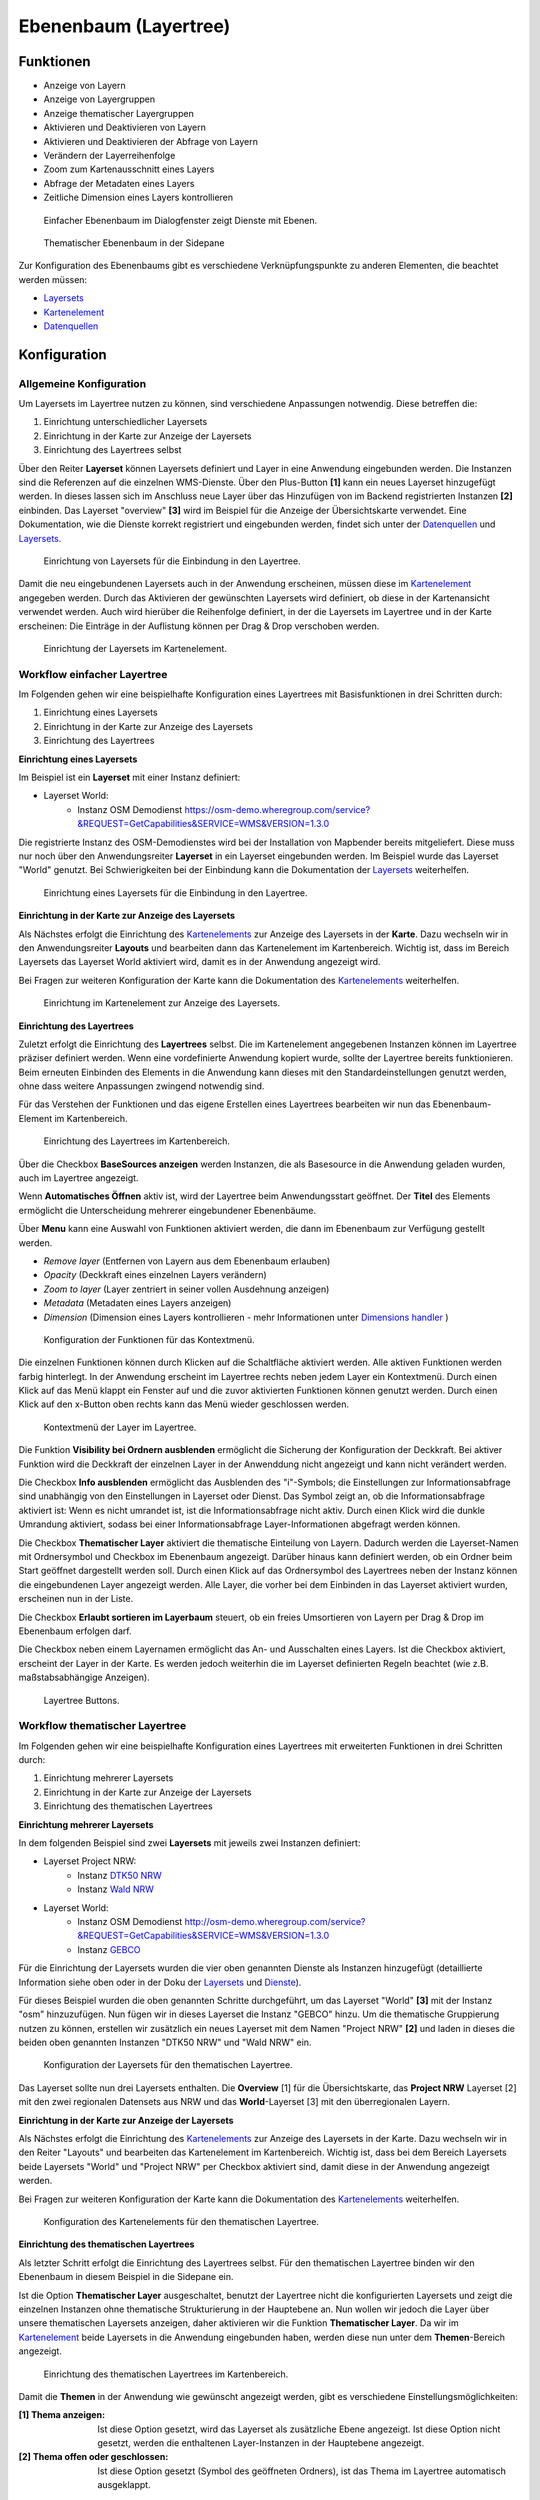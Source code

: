 .. _layertree_de:

Ebenenbaum (Layertree)
**********************

Funktionen
==========

* Anzeige von Layern
* Anzeige von Layergruppen
* Anzeige thematischer Layergruppen
* Aktivieren und Deaktivieren von Layern
* Aktivieren und Deaktivieren der Abfrage von Layern
* Verändern der Layerreihenfolge
* Zoom zum Kartenausschnitt eines Layers
* Abfrage der Metadaten eines Layers
* Zeitliche Dimension eines Layers kontrollieren

.. figure:: ../../../figures/layertree/layertree_example_dialog.png
           :scale: 80
           :alt: Ebenenbaum im Dialogfenster zeigt Dienste mit Ebenen

           Einfacher Ebenenbaum im Dialogfenster zeigt Dienste mit Ebenen.

.. figure:: ../../../figures/layertree/layertree_example_sidepane.png
           :scale: 80
           :alt: Thematischer Ebenenbaum in der Sidepane

           Thematischer Ebenenbaum in der Sidepane

Zur Konfiguration des Ebenenbaums gibt es verschiedene Verknüpfungspunkte zu anderen Elementen, die beachtet werden müssen: 

* `Layersets <../backend/layerset.html>`_
* `Kartenelement <map.html>`_
* `Datenquellen <../backend/source.html>`_


Konfiguration
=============

Allgemeine Konfiguration
------------------------

Um Layersets im Layertree nutzen zu können, sind verschiedene Anpassungen notwendig. Diese betreffen die:

#. Einrichtung unterschiedlicher Layersets
#. Einrichtung in der Karte zur Anzeige der Layersets
#. Einrichtung des Layertrees selbst

Über den Reiter **Layerset** können Layersets definiert und Layer in eine Anwendung eingebunden werden. 
Die Instanzen sind die Referenzen auf die einzelnen WMS-Dienste. Über den Plus-Button **[1]** kann ein neues Layerset hinzugefügt werden. In dieses lassen sich im Anschluss neue Layer über das Hinzufügen von im Backend registrierten Instanzen **[2]** einbinden. Das Layerset "overview" **[3]** wird im Beispiel für die Anzeige der Übersichtskarte verwendet. 
Eine Dokumentation, wie die Dienste korrekt registriert und eingebunden werden, findet sich unter der `Datenquellen <../backend/source.html>`_ und `Layersets <../backend/layerset.html>`_. 

.. figure:: ../../../figures/layertree/layertree_configuration_layerset.png
           :scale: 80
           :alt: Einrichtung von Layersets für die Einbindung in den Layertree.

           Einrichtung von Layersets für die Einbindung in den Layertree.

Damit die neu eingebundenen Layersets auch in der Anwendung erscheinen, müssen diese im `Kartenelement <map.html>`_ angegeben werden. 
Durch das Aktivieren der gewünschten Layersets wird definiert, ob diese in der Kartenansicht verwendet werden. 
Auch wird hierüber die Reihenfolge definiert, in der die Layersets im Layertree und in der Karte erscheinen: Die Einträge in der Auflistung können per Drag & Drop verschoben werden.

.. figure:: ../../../figures/layertree/layertree_configuration_map_simple.png
           :scale: 80
           :alt: Einrichtung der Layersets im Kartenelement.

           Einrichtung der Layersets im Kartenelement.


Workflow einfacher Layertree
----------------------------

Im Folgenden gehen wir eine beispielhafte Konfiguration eines Layertrees mit Basisfunktionen in drei Schritten durch: 

#. Einrichtung eines Layersets
#. Einrichtung in der Karte zur Anzeige des Layersets
#. Einrichtung des Layertrees

**Einrichtung eines Layersets**

Im Beispiel ist ein **Layerset** mit einer Instanz definiert:

* Layerset World: 
    * Instanz OSM Demodienst https://osm-demo.wheregroup.com/service?&REQUEST=GetCapabilities&SERVICE=WMS&VERSION=1.3.0

Die registrierte Instanz des OSM-Demodienstes wird bei der Installation von Mapbender bereits mitgeliefert. Diese muss nur noch über den Anwendungsreiter **Layerset** in ein Layerset eingebunden werden. Im Beispiel wurde das Layerset "World" genutzt. 
Bei Schwierigkeiten bei der Einbindung kann die Dokumentation der `Layersets <../backend/layerset.html>`_ weiterhelfen. 

.. figure:: ../../../figures/layertree/layertree_configuration_layerset_simple.png
           :scale: 80
           :alt: Einrichtung eines Layersets für die Einbindung in den Layertree.

           Einrichtung eines Layersets für die Einbindung in den Layertree.

**Einrichtung in der Karte zur Anzeige des Layersets**

Als Nächstes erfolgt die Einrichtung des `Kartenelements <map.html>`_ zur Anzeige des Layersets in der **Karte**. Dazu wechseln wir in den Anwendungsreiter **Layouts** und bearbeiten dann das Kartenelement im Kartenbereich.
Wichtig ist, dass im Bereich Layersets das Layerset World aktiviert wird, damit es in der Anwendung angezeigt wird. 

Bei Fragen zur weiteren Konfiguration der Karte kann die Dokumentation des `Kartenelements <map.html>`_ weiterhelfen.

.. figure:: ../../../figures/layertree/layertree_configuration_map_simple.png
           :scale: 80 
           :alt: Einrichtung im Kartenelement zur Anzeige des Layersets.

           Einrichtung im Kartenelement zur Anzeige des Layersets.

**Einrichtung des Layertrees**

Zuletzt erfolgt die Einrichtung des **Layertrees** selbst. 
Die im Kartenelement angegebenen Instanzen können im Layertree präziser definiert werden. Wenn eine vordefinierte Anwendung kopiert wurde, sollte der Layertree bereits funktionieren. Beim erneuten Einbinden des Elements in die Anwendung kann dieses mit den Standardeinstellungen genutzt werden, ohne dass weitere Anpassungen zwingend notwendig sind.

Für das Verstehen der Funktionen und das eigene Erstellen eines Layertrees bearbeiten wir nun das Ebenenbaum-Element im Kartenbereich.

.. figure:: ../../../figures/layertree/layertree_configuration_1.png
           :scale: 80 
           :alt: Einrichtung des Layertrees im Kartenbereich.

           Einrichtung des Layertrees im Kartenbereich.


Über die Checkbox **BaseSources anzeigen** werden Instanzen, die als Basesource in die Anwendung geladen wurden, auch im Layertree angezeigt.

Wenn **Automatisches Öffnen** aktiv ist, wird der Layertree beim Anwendungsstart geöffnet. Der **Titel** des Elements ermöglicht die Unterscheidung mehrerer eingebundener Ebenenbäume.

Über **Menu** kann eine Auswahl von Funktionen aktiviert werden, die dann im Ebenenbaum zur Verfügung gestellt werden.

* *Remove layer* (Entfernen von Layern aus dem Ebenenbaum erlauben)
* *Opacity* (Deckkraft eines einzelnen Layers verändern)
* *Zoom to layer* (Layer zentriert in seiner vollen Ausdehnung anzeigen)
* *Metadata* (Metadaten eines Layers anzeigen)
* *Dimension* (Dimension eines Layers kontrollieren - mehr Informationen unter `Dimensions handler <../misc/dimensions_handler.html>`_ )

.. figure:: ../../../figures/layertree/layertree_menu.png
           :scale: 80
           :alt: Konfiguration der Funktionen für das Kontextmenü.

           Konfiguration der Funktionen für das Kontextmenü.

Die einzelnen Funktionen können durch Klicken auf die Schaltfläche aktiviert werden. Alle aktiven Funktionen werden farbig hinterlegt. In der Anwendung erscheint im Layertree rechts neben jedem Layer ein Kontextmenü. Durch einen Klick auf das Menü klappt ein Fenster auf und die zuvor aktivierten Funktionen können genutzt werden. Durch einen Klick auf den x-Button oben rechts kann das Menü wieder geschlossen werden.

.. figure:: ../../../figures/layertree/layertree_menu_map.png
           :scale: 80
           :alt: Kontextmenü der Layer im Layertree.

           Kontextmenü der Layer im Layertree.

Die Funktion **Visibility bei Ordnern ausblenden** ermöglicht die Sicherung der Konfiguration der Deckkraft. Bei aktiver Funktion wird die Deckkraft der einzelnen Layer in der Anwenddung nicht angezeigt und kann nicht verändert werden.

Die Checkbox **Info ausblenden** ermöglicht das Ausblenden des "i"-Symbols; die Einstellungen zur Informationsabfrage sind unabhängig von den Einstellungen in Layerset oder Dienst. Das Symbol zeigt an, ob die Informationsabfrage aktiviert ist: Wenn es nicht umrandet ist, ist die Informationsabfrage nicht aktiv. Durch einen Klick wird die dunkle Umrandung aktiviert, sodass bei einer Informationsabfrage Layer-Informationen abgefragt werden können.

Die Checkbox **Thematischer Layer** aktiviert die thematische Einteilung von Layern. Dadurch werden die Layerset-Namen mit Ordnersymbol und Checkbox im Ebenenbaum angezeigt. Darüber hinaus kann definiert werden, ob ein Ordner beim Start geöffnet dargestellt werden soll. Durch einen Klick auf das Ordnersymbol des Layertrees neben der Instanz können die eingebundenen Layer angezeigt werden. Alle Layer, die vorher bei dem Einbinden in das Layerset aktiviert wurden, erscheinen nun in der Liste.

Die Checkbox **Erlaubt sortieren im Layerbaum** steuert, ob ein freies Umsortieren von Layern per Drag & Drop im Ebenenbaum erfolgen darf.

Die Checkbox neben einem Layernamen ermöglicht das An- und Ausschalten eines Layers. Ist die Checkbox aktiviert, erscheint der Layer in der Karte. Es werden jedoch weiterhin die im Layerset definierten Regeln beachtet (wie z.B. maßstabsabhängige Anzeigen).

.. figure:: ../../../figures/layertree/layertree_buttons.png
           :scale: 80
           :alt: Layertree Buttons.

           Layertree Buttons.


Workflow thematischer Layertree
-------------------------------

Im Folgenden gehen wir eine beispielhafte Konfiguration eines Layertrees mit erweiterten Funktionen in drei Schritten durch: 

#. Einrichtung mehrerer Layersets
#. Einrichtung in der Karte zur Anzeige der Layersets
#. Einrichtung des thematischen Layertrees

**Einrichtung mehrerer Layersets**

In dem folgenden Beispiel sind zwei **Layersets** mit jeweils zwei Instanzen definiert:

* Layerset Project NRW:
    * Instanz `DTK50 NRW <https://www.wms.nrw.de/geobasis/wms_nw_dtk50?&REQUEST=GetCapabilities&SERVICE=WMS&VERSION=1.3.0>`_ 
    * Instanz `Wald NRW <http://www.wms.nrw.de/umwelt/waldNRW?&REQUEST=GetCapabilities&SERVICE=WMS&VERSION=1.3.0>`_
* Layerset World: 
    * Instanz OSM Demodienst http://osm-demo.wheregroup.com/service?&REQUEST=GetCapabilities&SERVICE=WMS&VERSION=1.3.0
    * Instanz `GEBCO <https://www.gebco.net/data_and_products/gebco_web_services/web_map_service/mapserv?&REQUEST=GetCapabilities&SERVICE=WMS&VERSION=1.3.0>`_ 

Für die Einrichtung der Layersets wurden die vier oben genannten Dienste als Instanzen hinzugefügt (detaillierte Information siehe oben oder in der Doku der `Layersets <../backend/layerset.html>`_ und `Dienste <../backend/source.html>`_).

Für dieses Beispiel wurden die oben genannten Schritte durchgeführt, um das Layerset "World" **[3]** mit der Instanz "osm" hinzuzufügen. Nun fügen wir in dieses Layerset die Instanz "GEBCO" hinzu. 
Um die thematische Gruppierung nutzen zu können, erstellen wir zusätzlich ein neues Layerset mit dem Namen "Project NRW" **[2]** und laden in dieses die beiden oben genannten Instanzen "DTK50 NRW" und "Wald NRW" ein.

.. figure:: ../../../figures/layertree/layertree_configuration_layerset_komplex.png
           :scale: 80
           :alt: Konfiguration der Layersets für den thematischen Layertree.

           Konfiguration der Layersets für den thematischen Layertree.

Das Layerset sollte nun drei Layersets enthalten. Die **Overview** [1] für die Übersichtskarte, das **Project NRW** Layerset [2] mit den zwei regionalen Datensets aus NRW und das **World**-Layerset [3] mit den überregionalen Layern. 

**Einrichtung in der Karte zur Anzeige der Layersets**

Als Nächstes erfolgt die Einrichtung des `Kartenelements <map.html>`_ zur Anzeige des Layersets in der Karte. Dazu wechseln wir in den Reiter "Layouts" und bearbeiten das Kartenelement im Kartenbereich.
Wichtig ist, dass bei dem Bereich Layersets beide Layersets "World" und "Project NRW" per Checkbox aktiviert sind, damit diese in der Anwendung angezeigt werden. 

Bei Fragen zur weiteren Konfiguration der Karte kann die Dokumentation des `Kartenelements <map.html>`_ weiterhelfen.

.. figure:: ../../../figures/layertree/layertree_configuration_map_komplex.png
           :scale: 80 
           :alt: Konfiguration der Layersets für den thematischen Layertree.

           Konfiguration des Kartenelements für den thematischen Layertree.

**Einrichtung des thematischen Layertrees**

Als letzter Schritt erfolgt die Einrichtung des Layertrees selbst. Für den thematischen Layertree binden wir den Ebenenbaum in diesem Beispiel in die Sidepane ein.

Ist die Option **Thematischer Layer** ausgeschaltet, benutzt der Layertree nicht die konfigurierten Layersets und zeigt die einzelnen Instanzen ohne thematische Strukturierung in der Hauptebene an. Nun wollen wir jedoch die Layer über unsere thematischen Layersets anzeigen, daher aktivieren wir die Funktion **Thematischer Layer**. 
Da wir im `Kartenelement <map.html>`_ beide Layersets in die Anwendung eingebunden haben, werden diese nun unter dem **Themen**-Bereich angezeigt.

.. figure:: ../../../figures/layertree/layertree_configuration_2.png
           :scale: 80 
           :alt: Einrichtung des thematischen Layertrees im Kartenbereich.

           Einrichtung des thematischen Layertrees im Kartenbereich.

Damit die **Themen** in der Anwendung wie gewünscht angezeigt werden, gibt es verschiedene Einstellungsmöglichkeiten: 

:[1] Thema anzeigen:
  Ist diese Option gesetzt, wird das Layerset als zusätzliche Ebene angezeigt. Ist diese Option nicht gesetzt, werden die enthaltenen Layer-Instanzen in der Hauptebene angezeigt.
:[2] Thema offen oder geschlossen:
  Ist diese Option gesetzt (Symbol des geöffneten Ordners), ist das Thema im Layertree automatisch ausgeklappt.

Wenn wir im Themenset “World” die Standardeinstellungen beibehalten und im Themenset “Project NRW” die anderen Optionen aktivieren, sieht die Konfiguration des Elements wie folgt aus:

.. figure:: ../../../figures/layertree/layertree_example_sidepane_config.png
           :scale: 80
           :alt: Backend-Konfiguration des thematischen Layertrees.

           Backend-Konfiguration des thematischen Layertrees.

Wir haben die Layersets somit als thematische Gruppen in den Ebenenbaum eingebunden. Durch die Konfiguration der thematischen Layer stellt sich der Layertree in der Anwendung nun wie folgt dar: 

.. figure:: ../../../figures/layertree/layertree_example_sidepane.png
           :scale: 80
           :alt: Aufbau des thematischen Layersets in der Sidepane.

           Aufbau des thematischen Layersets in der Sidepane.

Das Layerset "World" wird als Thema angezeigt, ist jedoch nicht geöffnet. Beim Layerset "Project NRW" wird das Thema beim Öffnen der Anwendung aufgeklappt gezeigt. Zusätzlich können alle Layer können über einen Button aktiviert werden.


YAML-Definition:
=================

Diese Vorlage kann genutzt werden, um das Element in einer YAML-Anwendung einzubinden.

   .. code-block:: yaml    

    title: layertree                                    # Titel des Ebenenbaums
    target: ~                                           # ID des Kartenelements  
    type: ~                                             # Typ des Ebenenbaums (Element oder Dialog)
    autoOpen: false                                     # Öffnet den Ebenenbaum beim Anwendungsstart (Standard: false)
    showBaseSource: true                                # Zeigt den Basislayer an (Standard: true)
    showHeader: true                                    # Zeigt eine Überschrift, die die Anzahl der Services zählt (Standard: true)
    menu: [opacity,zoomtolayer,metadata,removelayer]    # Zeigt ein Kontextmenü für den Layer an (wie Transparenz, Zoom auf Layer, Anzeige des Metadatendialogs, Layer entfernen)
    hideInfo: null               
    hideSelect: null             
    allowReorder                 
    themes: {  }                    

